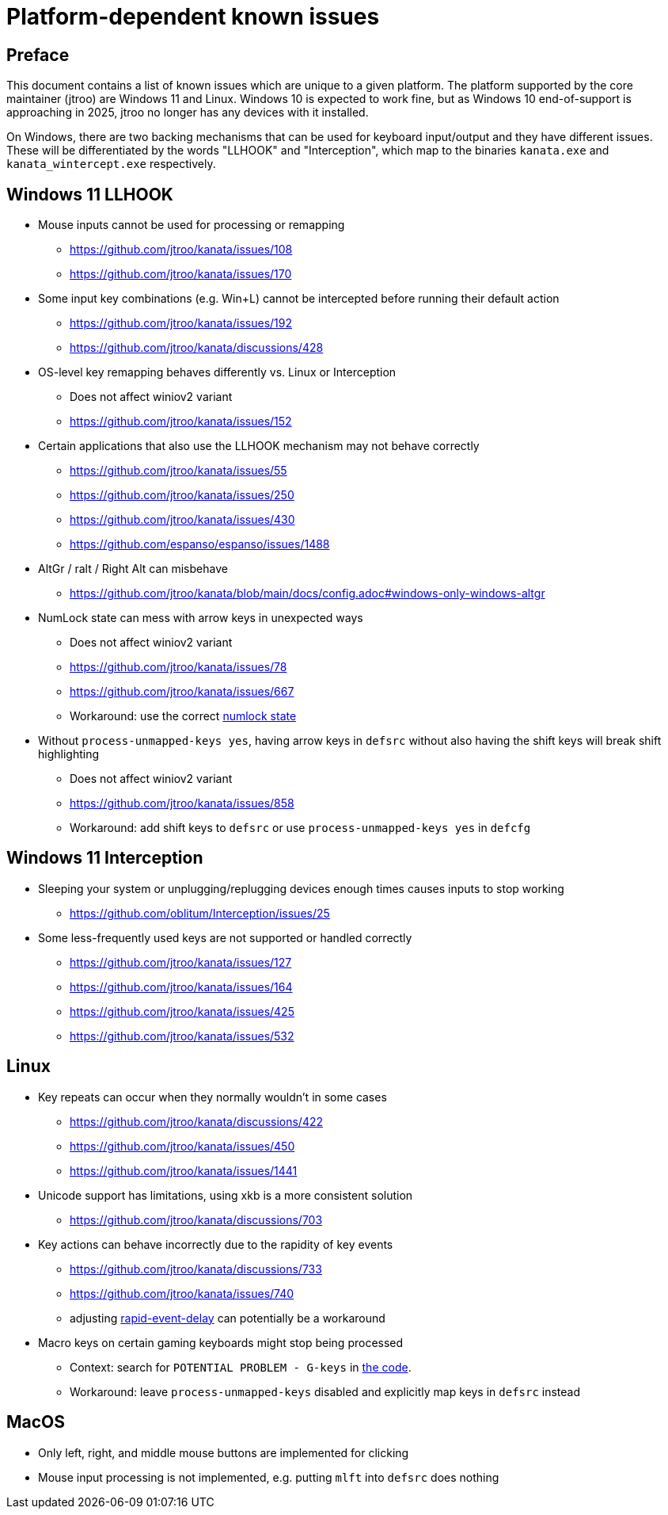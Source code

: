 = Platform-dependent known issues

== Preface

This document contains a list of known issues
which are unique to a given platform.
The platform supported by the core maintainer (jtroo)
are Windows 11 and Linux.
Windows 10 is expected to work fine,
but as Windows 10 end-of-support is approaching in 2025,
jtroo no longer has any devices with it installed.

On Windows, there are two backing mechanisms that can be used
for keyboard input/output and they have different issues.
These will be differentiated by the words "LLHOOK" and "Interception",
which map to the binaries
`kanata.exe` and `kanata_wintercept.exe` respectively.

== Windows 11 LLHOOK

* Mouse inputs cannot be used for processing or remapping
** https://github.com/jtroo/kanata/issues/108
** https://github.com/jtroo/kanata/issues/170
* Some input key combinations (e.g. Win+L) cannot be intercepted before
  running their default action
** https://github.com/jtroo/kanata/issues/192
** https://github.com/jtroo/kanata/discussions/428
* OS-level key remapping behaves differently vs. Linux or Interception
** Does not affect winiov2 variant
** https://github.com/jtroo/kanata/issues/152
* Certain applications that also use the LLHOOK mechanism may not behave correctly
** https://github.com/jtroo/kanata/issues/55
** https://github.com/jtroo/kanata/issues/250
** https://github.com/jtroo/kanata/issues/430
** https://github.com/espanso/espanso/issues/1488
* AltGr / ralt / Right Alt can misbehave
** https://github.com/jtroo/kanata/blob/main/docs/config.adoc#windows-only-windows-altgr
* NumLock state can mess with arrow keys in unexpected ways
** Does not affect winiov2 variant
** https://github.com/jtroo/kanata/issues/78
** https://github.com/jtroo/kanata/issues/667
** Workaround: use the correct https://github.com/jtroo/kanata/discussions/354[numlock state]
* Without `process-unmapped-keys yes`, having arrow keys in `defsrc`
without also having the shift keys will break shift highlighting
** Does not affect winiov2 variant
** https://github.com/jtroo/kanata/issues/858
** Workaround: add shift keys to `defsrc` or use `process-unmapped-keys yes` in `defcfg`

== Windows 11 Interception

* Sleeping your system or unplugging/replugging devices enough times causes
  inputs to stop working
** https://github.com/oblitum/Interception/issues/25
* Some less-frequently used keys are not supported or handled correctly
** https://github.com/jtroo/kanata/issues/127
** https://github.com/jtroo/kanata/issues/164
** https://github.com/jtroo/kanata/issues/425
** https://github.com/jtroo/kanata/issues/532

== Linux

* Key repeats can occur when they normally wouldn't in some cases
** https://github.com/jtroo/kanata/discussions/422
** https://github.com/jtroo/kanata/issues/450
** https://github.com/jtroo/kanata/issues/1441
* Unicode support has limitations, using xkb is a more consistent solution
** https://github.com/jtroo/kanata/discussions/703
* Key actions can behave incorrectly due to the rapidity of key events
** https://github.com/jtroo/kanata/discussions/733
** https://github.com/jtroo/kanata/issues/740
** adjusting https://github.com/jtroo/kanata/blob/main/docs/config.adoc#rapid-event-delay[rapid-event-delay] can potentially be a workaround
* Macro keys on certain gaming keyboards might stop being processed
** Context: search for `POTENTIAL PROBLEM - G-keys` in
link:../src/kanata/mod.rs[the code].
** Workaround: leave `process-unmapped-keys` disabled
and explicitly map keys in `defsrc` instead

== MacOS

* Only left, right, and middle mouse buttons are implemented for clicking
* Mouse input processing is not implemented, e.g. putting `mlft` into `defsrc` does nothing
